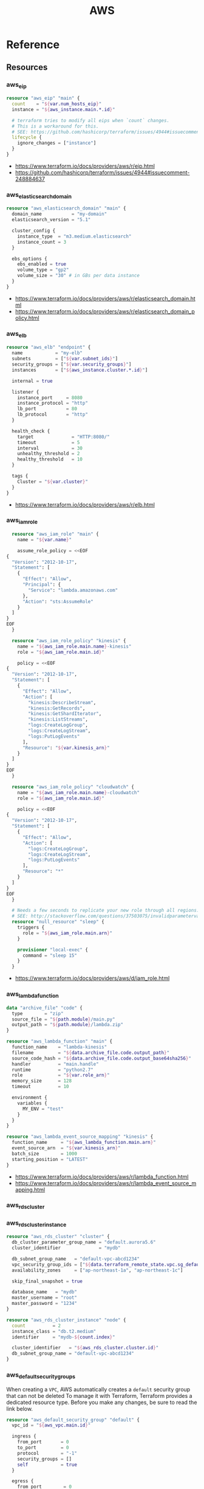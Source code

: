#+TITLE: AWS

* Reference
** Resources
*** aws_eip
#+BEGIN_SRC terraform
  resource "aws_eip" "main" {
    count    = "${var.num_hosts_eip}"
    instance = "${aws_instance.main.*.id}"

    # terraform tries to modify all eips when `count` changes.
    # This is a workaround for this.
    # SEE: https://github.com/hashicorp/terraform/issues/4944#issuecomment-248884637
    lifecycle {
      ignore_changes = ["instance"]
    }
  }
#+END_SRC

:REFERENCES:
- https://www.terraform.io/docs/providers/aws/r/eip.html
- https://github.com/hashicorp/terraform/issues/4944#issuecomment-248884637
:END:

*** aws_elasticsearch_domain
#+BEGIN_SRC terraform
  resource "aws_elasticsearch_domain" "main" {
    domain_name           = "my-domain"
    elasticsearch_version = "5.1"

    cluster_config {
      instance_type  = "m3.medium.elasticsearch"
      instance_count = 3
    }

    ebs_options {
      ebs_enabled = true
      volume_type = "gp2"
      volume_size = "30" # in GBs per data instance
    }
  }
#+END_SRC

:REFERENCES:
- https://www.terraform.io/docs/providers/aws/r/elasticsearch_domain.html
- https://www.terraform.io/docs/providers/aws/r/elasticsearch_domain_policy.html
:END:

*** aws_elb
#+BEGIN_SRC terraform
  resource "aws_elb" "endpoint" {
    name            = "my-elb"
    subnets         = ["${var.subnet_ids}"]
    security_groups = ["${var.security_groups}"]
    instances       = ["${aws_instance.cluster.*.id}"]

    internal = true

    listener {
      instance_port     = 8080
      instance_protocol = "http"
      lb_port           = 80
      lb_protocol       = "http"
    }

    health_check {
      target              = "HTTP:8080/"
      timeout             = 5
      interval            = 30
      unhealthy_threshold = 2
      healthy_threshold   = 10
    }

    tags {
      Cluster = "${var.cluster}"
    }
  }
#+END_SRC

:REFERENCES:
- https://www.terraform.io/docs/providers/aws/r/elb.html
:END:

*** aws_iam_role
#+BEGIN_SRC terraform
  resource "aws_iam_role" "main" {
    name = "${var.name}"

    assume_role_policy = <<EOF
{
  "Version": "2012-10-17",
  "Statement": [
    {
      "Effect": "Allow",
      "Principal": {
        "Service": "lambda.amazonaws.com"
      },
      "Action": "sts:AssumeRole"
    }
  ]
}
EOF
  }

  resource "aws_iam_role_policy" "kinesis" {
    name = "${aws_iam_role.main.name}-kinesis"
    role = "${aws_iam_role.main.id}"

    policy = <<EOF
{
  "Version": "2012-10-17",
  "Statement": [
    {
      "Effect": "Allow",
      "Action": [
        "kinesis:DescribeStream",
        "kinesis:GetRecords",
        "kinesis:GetShardIterator",
        "kinesis:ListStreams",
        "logs:CreateLogGroup",
        "logs:CreateLogStream",
        "logs:PutLogEvents"
      ],
      "Resource": "${var.kinesis_arn}"
    }
  ]
}
EOF
  }

  resource "aws_iam_role_policy" "cloudwatch" {
    name = "${aws_iam_role.main.name}-cloudwatch"
    role = "${aws_iam_role.main.id}"

    policy = <<EOF
{
  "Version": "2012-10-17",
  "Statement": [
    {
      "Effect": "Allow",
      "Action": [
        "logs:CreateLogGroup",
        "logs:CreateLogStream",
        "logs:PutLogEvents"
      ],
      "Resource": "*"
    }
  ]
}
EOF
  }

  # Needs a few seconds to replicate your new role through all regions.
  # SEE: http://stackoverflow.com/questions/37503075/invalidparametervalueexception-the-role-defined-for-the-function-cannot-be-assu
  resource "null_resource" "sleep" {
    triggers {
      role = "${aws_iam_role.main.arn}"
    }

    provisioner "local-exec" {
      command = "sleep 15"
    }
  }
#+END_SRC

:REFERENCES:
- https://www.terraform.io/docs/providers/aws/d/iam_role.html
:END:

*** aws_lambda_function
#+BEGIN_SRC terraform
  data "archive_file" "code" {
    type        = "zip"
    source_file = "${path.module}/main.py"
    output_path = "${path.module}/lambda.zip"
  }

  resource "aws_lambda_function" "main" {
    function_name    = "lambda-kinesis"
    filename         = "${data.archive_file.code.output_path}"
    source_code_hash = "${data.archive_file.code.output_base64sha256}"
    handler          = "main.handle"
    runtime          = "python2.7"
    role             = "${var.role_arn}"
    memory_size      = 128
    timeout          = 10

    environment {
      variables {
        MY_ENV = "test"
      }
    }
  }

  resource "aws_lambda_event_source_mapping" "kinesis" {
    function_name     = "${aws_lambda_function.main.arn}"
    event_source_arn  = "${var.kinesis_arn}"
    batch_size        = 1000
    starting_position = "LATEST"
  }
#+END_SRC

:REFERENCES:
- https://www.terraform.io/docs/providers/aws/r/lambda_function.html
- https://www.terraform.io/docs/providers/aws/r/lambda_event_source_mapping.html
:END:

*** aws_rds_cluster
*** aws_rds_cluster_instance
#+BEGIN_SRC terraform
  resource "aws_rds_cluster" "cluster" {
    db_cluster_parameter_group_name = "default.aurora5.6"
    cluster_identifier              = "mydb"

    db_subnet_group_name   = "default-vpc-abcd1234"
    vpc_security_group_ids = ["${data.terraform_remote_state.vpc.sg_default}"]
    availability_zones     = ["ap-northeast-1a", "ap-northeast-1c"]

    skip_final_snapshot = true

    database_name   = "mydb"
    master_username = "root"
    master_password = "1234"
  }

  resource "aws_rds_cluster_instance" "node" {
    count          = 2
    instance_class = "db.t2.medium"
    identifier     = "mydb-${count.index}"

    cluster_identifier   = "${aws_rds_cluster.cluster.id}"
    db_subnet_group_name = "default-vpc-abcd1234"
  }
#+END_SRC

*** aws_default_security_groups
When creating a ~VPC~, AWS automatically creates a ~default~ security group that can not be deleted 
To manage it with Terraform, Terraform provides a dedicated resource type.
Before you make any changes, be sure to read the link below.

#+BEGIN_SRC terraform
  resource "aws_default_security_group" "default" {
    vpc_id = "${aws_vpc.main.id}"

    ingress {
      from_port       = 0
      to_port         = 0
      protocol        = "-1"
      security_groups = []
      self            = true
    }

    egress {
      from_port        = 0
      to_port          = 0
      protocol         = "-1"
      cidr_blocks      = ["0.0.0.0/0"]
      ipv6_cidr_blocks = ["::/0"]
    }
  }
#+END_SRC

:REFERENCES:
- https://www.terraform.io/docs/providers/aws/r/default_security_group.html
:END:

*** aws_security_group
#+BEGIN_SRC terraform
  resource "aws_security_group" "default" {
    name   = "${var.project}-default"
    vpc_id = "${aws_vpc.main.id}"

    ingress {
      from_port       = 0
      to_port         = 0
      protocol        = "-1" # all
      security_groups = []
      self            = true
    }

    egress {
      from_port   = 0
      to_port     = 0
      protocol    = "-1" # all
      cidr_blocks = ["0.0.0.0/0"]
    }
  }

  resource "aws_security_group" "icmp" {
    name   = "${var.project}-icmp"
    vpc_id = "${aws_vpc.main.id}"

    ingress {
      from_port   = -1 # all
      to_port     = -1
      protocol    = "icmp"
      cidr_blocks = ["0.0.0.0/0"]
    }
  }

  resource "aws_security_group" "ping" {
    name   = "${var.project}-ping"
    vpc_id = "${aws_vpc.main.id}"

    ingress {
      from_port   = 8 # echo
      to_port     = -1
      protocol    = "icmp"
      cidr_blocks = ["0.0.0.0/0"]
    }
  }

  resource "aws_security_group" "ssh" {
    name   = "${var.project}-ssh"
    vpc_id = "${aws_vpc.main.id}"

    ingress {
      from_port   = 22
      to_port     = 22
      protocol    = "tcp"
      cidr_blocks = ["0.0.0.0/0"]
    }
  }
#+END_SRC

:REFERENCES:
- https://www.terraform.io/docs/providers/aws/r/security_group.html
- http://docs.aws.amazon.com/AWSEC2/latest/UserGuide/security-group-rules-reference.html
:END:

** Data Sources
*** aws_ami
#+BEGIN_SRC terraform
  data "aws_ami" "ubuntu1604" {
    most_recent = true

    filter {
      name   = "name"
      values = ["ubuntu/images/hvm-ssd/ubuntu-xenial-16.04-amd64-server-*"]
    }

    filter {
      name   = "virtualization-type"
      values = ["hvm"]
    }

    owners = ["099720109477"] # Canonical
  }
#+END_SRC

#+BEGIN_SRC terraform
  data "aws_ami" "my_image1" {
    most_recent = true

    filter {
      name   = "state"
      values = ["available"]
    }

    filter {
      name   = "tag:Name"
      values = ["My Image"]
    }
  }
#+END_SRC

#+BEGIN_SRC terraform
  data "aws_ami" "my_image2" {
    most_recent = true

    filter {
      name   = "state"
      values = ["available"]
    }

    filter {
      name   = "name"
      values = ["my-image-*"]
    }
  }
#+END_SRC

:REFERENCES:
- https://www.terraform.io/docs/providers/aws/d/ami.html
- http://docs.aws.amazon.com/cli/latest/reference/ec2/describe-images.html
:END:

* How-to
** Set up a VPC
- ~terrafrom~ will hang when destroying subnets if there are running instances on them.

#+BEGIN_SRC terraform
  resource "aws_vpc" "main" {
    cidr_block = "10.0.0.0/16"

    tags {
      Name = "main"
    }
  }

  resource "aws_subnet" "main_public_a" {
    vpc_id            = "${aws_vpc.main.id}"
    cidr_block        = "10.0.0.0/20"
    availability_zone = "eu-west-1a"

    tags {
      Name = "main-public-a"
    }
  }

  resource "aws_internet_gateway" "main" {
    vpc_id = "${aws_vpc.main.id}"

    tags {
      Name = "main"
    }
  } 
  resource "aws_route_table" "main" {
    vpc_id = "${aws_vpc.main.id}"

    route {
      cidr_block = "0.0.0.0/0"
      gateway_id = "${aws_internet_gateway.main.id}"
    }

    tags {
      Name = "main"
    }
  }

  resource "aws_main_route_table_association" "main" {
    vpc_id         = "${aws_vpc.main.id}"
    route_table_id = "${aws_route_table.main.id}"
  }
#+END_SRC

** Create an instance
#+BEGIN_SRC terraform
  data "aws_ami" "ubuntu1404" {
    most_recent = true

    filter {
      name   = "name"
      values = ["ubuntu/images/hvm-ssd/ubuntu-trusty-14.04-amd64-server-*"]
    }

    filter {
      name   = "virtualization-type"
      values = ["hvm"]
    }

    owners = ["099720109477"] # Canonical
  }

  resource "aws_instance" "main" {
    ami           = "${data.aws_ami.ubuntu1404.id}"
    instance_type = "t2.micro"

    # Even though there's aws_key_pair,
    # it's better to create a new one on web console manually.
    key_name      = "${var.key_name}"
    subnet_id     = "${data.terraform_remote_state.vpc.main_public_a}"
  }

  resource "aws_eip" "main" {
    instance = "${aws_instance.main.id}"
  }
#+END_SRC

** Create an instance profile
#+BEGIN_SRC terraform
  resource "aws_iam_instance_profile" "main" {
    name = "my-profile"
    role = "${aws_iam_role.main.name}"
  }

  resource "aws_iam_role" "main" {
    name = "my-role"

    assume_role_policy = <<EOF
  {
    "Version": "2012-10-17",
    "Statement": [
      {
        "Action": "sts:AssumeRole",
        "Principal": {
          "Service": "ec2.amazonaws.com"
        },
        "Effect": "Allow",
        "Sid": ""
      }
    ]
  }
  EOF
  }

  resource "aws_iam_role_policy" "main" {
    name = "my-role-allow-s3"
    role = "${aws_iam_role.main.id}"

    policy = <<EOF
  {
    "Version": "2012-10-17",
    "Statement": [
      {
        "Effect": "Allow",
        "Action": [
          "s3:ListBucket"
        ],
        "Resource": [
          "${aws_s3_bucket.main.arn}"
        ]
      },
      {
        "Effect": "Allow",
        "Action": [
          "s3:PutObject",
          "s3:GetObject",
          "s3:DeleteObject"
        ],
        "Resource": [
          "${aws_s3_bucket.main.arn}/*"
        ]
      }
    ]
  }
  EOF
  }
#+END_SRC

:REFERENCES:
- https://github.com/yeonghoey/yeonghoey/blob/master/aws/iam.org#s3
:END:

** Set up static website with S3
#+BEGIN_SRC terraform
  resource "aws_s3_bucket" "main" {
    bucket = "${var.bucket}"
    policy = <<EOF
  {
    "Version":"2012-10-17",
    "Statement":[
      {
        "Effect":"Allow",
        "Principal": "*",
        "Action": ["s3:GetObject"],
        "Resource": ["arn:aws:s3:::${var.bucket}/*"]
      }
    ]
  }
  EOF

    website {
      index_document = "index.html"
      error_document = "index.html" # SPA
    }
  }
#+END_SRC
